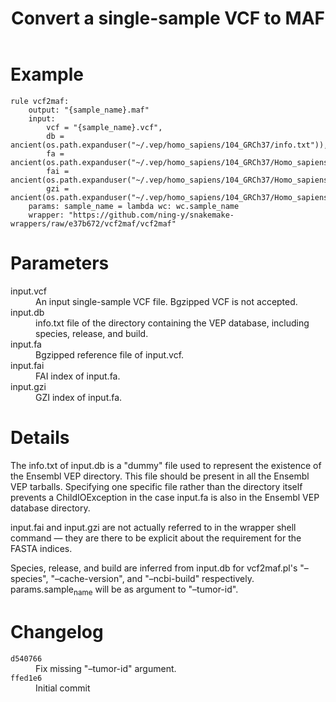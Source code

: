 #+TITLE: Convert a single-sample VCF to MAF

* Example

#+begin_src
rule vcf2maf:
    output: "{sample_name}.maf"
    input:
        vcf = "{sample_name}.vcf",
        db = ancient(os.path.expanduser("~/.vep/homo_sapiens/104_GRCh37/info.txt")),
        fa = ancient(os.path.expanduser("~/.vep/homo_sapiens/104_GRCh37/Homo_sapiens.GRCh37.dna.toplevel.fa.gz")),
        fai = ancient(os.path.expanduser("~/.vep/homo_sapiens/104_GRCh37/Homo_sapiens.GRCh37.dna.toplevel.fa.gz.fai")),
        gzi = ancient(os.path.expanduser("~/.vep/homo_sapiens/104_GRCh37/Homo_sapiens.GRCh37.dna.toplevel.fa.gz.gzi"))
    params: sample_name = lambda wc: wc.sample_name
    wrapper: "https://github.com/ning-y/snakemake-wrappers/raw/e37b672/vcf2maf/vcf2maf"
#+end_src

* Parameters

- input.vcf ::
  An input single-sample VCF file.
  Bgzipped VCF is not accepted.
- input.db ::
  info.txt file of the directory containing the VEP database, including species, release, and build.
- input.fa ::
  Bgzipped reference file of input.vcf.
- input.fai ::
  FAI index of input.fa.
- input.gzi ::
  GZI index of input.fa.

* Details

The info.txt of input.db is a "dummy" file used to represent the existence of the Ensembl VEP directory.
This file should be present in all the Ensembl VEP tarballs.
Specifying one specific file rather than the directory itself prevents a ChildIOException in the case input.fa is also in the Ensembl VEP database directory.

input.fai and input.gzi are not actually referred to in the wrapper shell command --- they are there to be explicit about the requirement for the FASTA indices.

Species, release, and build are inferred from input.db for vcf2maf.pl's "--species", "--cache-version", and "--ncbi-build" respectively.
params.sample_name will be as argument to "--tumor-id".

* Changelog

- ~d540766~ :: Fix missing "--tumor-id" argument.
- ~ffed1e6~ :: Initial commit
